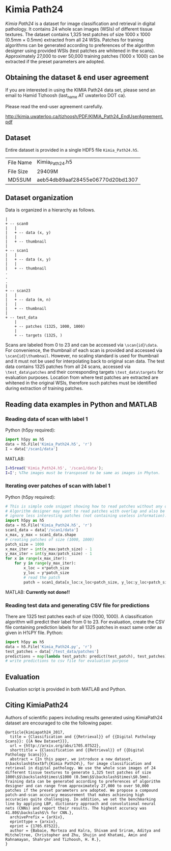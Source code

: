 * Kimia Path24

/Kimia Path24/ is a dataset for image classification and retrieval in digital
pathology. It contains 24 whole scan images (WSIs) of different tissue textures.
The dataset contains 1,325 test patches of size 1000 x 1000 (0.5mm × 0.5mm)
extracted from all 24 WSIs. Patches for training algorithms can be generated
according to preferences of the algorithm designer using provided WSIs (test
patches are whitened in the scans). Approximately 27,000 to over 50,000 training
patches (1000 x 1000) can be extracted if the preset parameters are adopted.

** Obtaining the dataset & end user agreement

If you are interested in using the KIMIA Path24 data set, please send an email
to Hamid Tizhoosh (last_name AT uwaterloo DOT ca).

Please read the end-user agreement carefully.
 
[[http://kimia.uwaterloo.ca/tizhoosh/PDF/KIMIA_Path24_EndUserAgreement.pdf]]

** Dataset
Entire dataset is provided in a single HDF5 file =Kimia_Path24.h5=.
| File Name | Kimia_Path24.h5                  |
| File Size | 29409M                           |
| MD5SUM    | aeb54db89aaf28455e06770d20bd1307 |
** Dataset organization
Data is organized in a hierarchy as follows.
#+begin_src text
|
+ -- scan0
|   |
|   + -- data (x, y)
|   |
|   + -- thumbnail
|
+ -- scan1
|   |
|   + -- data (x, y)
|   |
|   + -- thumbnail
.
.
.
|
+ -- scan23
|   |
|   + -- data (m, n)
|   |
|   + -- thumbnail
|
+ -- test_data
    |
    + -- patches (1325, 1000, 1000)
    |
    + -- targets (1325, )
#+end_src
Scans are labeled from 0 to 23 and can be accessed via =\scan{id}\data=.
For convenience, the thumbnail of each scan is provided and accessed via
=\scan{id}\thumbnail=. However, no scaling standard is used for thumbnail and it
must not be used for interpolating back to original scan data. The test data
contains 1325 patches from all 24 scans, accessed via =\test_data\patches=
and their corresponding targets =\test_data\targets= for evaluation purposes.
Location from where test patches are extracted are whitened in the original
WSIs, therefore such patches must be identified during extraction of training
patches.
** Reading data examples in Python and MATLAB
*** Reading data of scan with label 1
Python (h5py required):
#+BEGIN_SRC python
  import h5py as h5
  data = h5.File('Kimia_Path24.h5', 'r')
  I = data['/scan1/data']
#+END_SRC
MATLAB:
#+BEGIN_SRC matlab
  I=h5read('Kimia_Path24.h5', '/scan1/data');
  I=I'; %The images must be transposed to be same as images in Phyton.
#+END_SRC
*** Iterating over patches of scan with label 1
Python (h5py required):
#+BEGIN_SRC python
  # This is simple code snippet showing how to read patches without any overlap.
  # Algorithm designer may want to read patches with overlap and also be able to
  # ignore less interesting patches (not containing useless information).
  import h5py as h5
  data = h5.File('Kimia_Path24.h5', 'r')
  scan1_data = data['/scan1/data']
  x_max, y_max = scan1_data.shape
  # creating patches of size (1000, 1000)
  patch_size = 1000
  x_max_iter = int(x_max/patch_size) - 1
  y_max_iter = int(y_max/patch_size) - 1
  for x in range(x_max_iter):
      for y in range(y_max_iter):
          x_loc = x*patch_size
          y_loc = y*patch_size
          # read the patch
          patch = scan1_data[x_loc:x_loc+patch_size, y_loc:y_loc+patch_size]
#+END_SRC
MATLAB:
*Currently not done!!*
*** Reading test data and generating CSV file for predictions
There are 1325 test patches each of size (1000, 1000). A classification algorithm
will predict their label from 0 to 23. For evaluation, create the CSV file
containing prediction labels for all 1325 patches in exact same order as given
in H%PY file.
Python:
#+BEGIN_SRC python
  import h5py as h5
  data = h5.File('Kimia_Path24.py', 'r')
  test_patches = data['/test_data/patches']
  predictions = map(lambda test_patch: predict(test_patch), test_patches)
  # write predictions to csv file for evaluation purpose
#+END_SRC
** Evaluation
Evaluation script is provided in both MATLAB and Python.
** Citing KimiaPath24
Authors of scientific papers including results generated using KimiaPath24
dataset are encouraged to cite the following paper.
#+BEGIN_SRC text
@article{kimiapath24_2017,
  title = {Classification and {{Retrieval}} of {{Digital Pathology Scans}}: {{A New Dataset}}},
  url = {http://arxiv.org/abs/1705.07522},
  shorttitle = {Classification and {{Retrieval}} of {{Digital Pathology Scans}}},
  abstract = {In this paper, we introduce a new dataset, $\backslash$textbf\{Kimia Path24\}, for image classification and retrieval in digital pathology. We use the whole scan images of 24 different tissue textures to generate 1,325 test patches of size 1000\$$\backslash$times\$1000 (0.5mm\$$\backslash$times\$0.5mm). Training data can be generated according to preferences of algorithm designer and can range from approximately 27,000 to over 50,000 patches if the preset parameters are adopted. We propose a compound patch-and-scan accuracy measurement that makes achieving high accuracies quite challenging. In addition, we set the benchmarking line by applying LBP, dictionary approach and convolutional neural nets (CNNs) and report their results. The highest accuracy was 41.80$\backslash$\% for CNN.},
  archivePrefix = {arXiv},
  eprinttype = {arxiv},
  eprint = {1705.07522},
  author = {Babaie, Morteza and Kalra, Shivam and Sriram, Aditya and Mitcheltree, Christopher and Zhu, Shujin and Khatami, Amin and Rahnamayan, Shahryar and Tizhoosh, H. R.},
}
#+END_SRC
